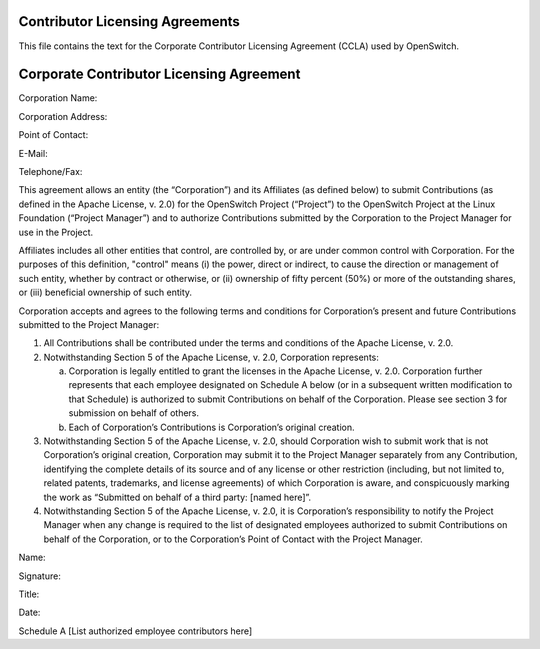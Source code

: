 Contributor Licensing Agreements
--------------------------------
This file contains the text for the Corporate Contributor Licensing Agreement
(CCLA) used by OpenSwitch.

Corporate Contributor Licensing Agreement
-----------------------------------------
Corporation Name:


Corporation Address:

Point of Contact:

E-Mail:

Telephone/Fax:

This agreement allows an entity (the “Corporation”) and its Affiliates
(as defined below) to submit Contributions
(as defined in the Apache License, v. 2.0) for the OpenSwitch Project
(“Project”) to the OpenSwitch Project at the Linux Foundation (“Project Manager”) and to authorize
Contributions submitted by the Corporation to the Project Manager for use in
the Project.

Affiliates includes all other entities that control, are controlled
by, or are under common control with Corporation. For the purposes of
this definition, "control" means
(i) the power, direct or indirect, to cause the direction or management
of such entity, whether by contract or otherwise, or
(ii) ownership of fifty percent (50%) or more of the outstanding shares, or
(iii) beneficial ownership of such entity.

Corporation accepts and agrees to the following terms and conditions for
Corporation’s present and future Contributions submitted to the Project
Manager:

1. All Contributions shall be contributed under the terms and conditions of the
   Apache License, v. 2.0.
2. Notwithstanding Section 5 of the Apache License, v. 2.0, Corporation
   represents:

   a. Corporation is legally entitled to grant the licenses in the Apache
      License, v. 2.0. Corporation further represents that each employee
      designated on Schedule A below (or in a subsequent written modification
      to that Schedule) is authorized to submit Contributions on behalf of the
      Corporation. Please see section 3 for submission on behalf of others.
   b. Each of Corporation’s Contributions is Corporation’s original creation.

3. Notwithstanding Section 5 of the Apache License, v. 2.0, should Corporation
   wish to submit work that is not Corporation’s original creation, Corporation
   may submit it to the Project Manager separately from any Contribution,
   identifying the complete details of its source and of any license or other
   restriction (including, but not limited to, related patents, trademarks, and
   license agreements) of which Corporation is aware, and conspicuously marking
   the work as “Submitted on behalf of a third party: [named here]”.
4. Notwithstanding Section 5 of the Apache License, v. 2.0, it is Corporation’s
   responsibility to notify the Project Manager when any change is required to
   the list of designated employees authorized to submit Contributions on
   behalf of the Corporation, or to the Corporation’s Point of Contact with the
   Project Manager.

Name:

Signature:

Title:

Date:


Schedule A
[List authorized employee contributors here]
